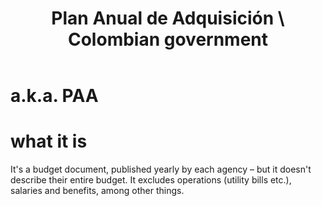 :PROPERTIES:
:ID:       f34291ad-83e6-468a-9df6-34e7beca6a3c
:END:
#+title: Plan Anual de Adquisición \ Colombian government
* a.k.a. PAA
* what it is
  It's a budget document, published yearly by each agency --
  but it doesn't describe their entire budget.
  It excludes operations (utility bills etc.),
  salaries and benefits, among other things.
